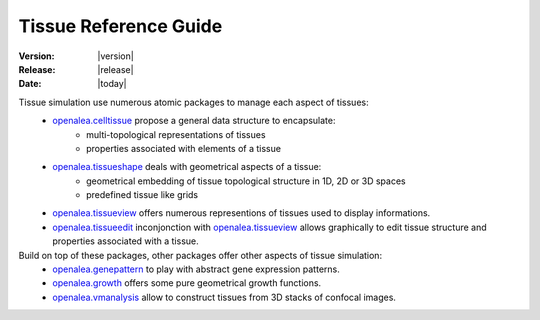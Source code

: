 .. _tissue_reference:

Tissue Reference Guide
#######################

:Version: |version|
:Release: |release|
:Date: |today|

Tissue simulation use numerous atomic packages to manage each aspect of tissues:
 - `openalea.celltissue <../../../../../celltissue/doc/_build/html/user/autosum.html>`_ propose a general data structure to encapsulate:
    - multi-topological representations of tissues
    - properties associated with elements of a tissue
 - `openalea.tissueshape <../../../../../tissueshape/doc/_build/html/user/autosum.html>`_ deals with geometrical aspects of a tissue:
    - geometrical embedding of tissue topological structure in 1D, 2D or 3D spaces
    - predefined tissue like grids
 - `openalea.tissueview <../../../../../tissueview/doc/_build/html/user/autosum.html>`_ offers numerous representions of tissues used to display informations.
 - `openalea.tissueedit <../../../../../tissueedit/doc/_build/html/user/autosum.html>`_ inconjonction with `openalea.tissueview <../../../../../tissueview/doc/_build/html/user/autosum.html>`_ allows graphically to edit tissue structure and properties associated with a tissue.

Build on top of these packages, other packages offer other aspects of tissue simulation:
 - `openalea.genepattern <../../../../../genepattern/doc/_build/html/user/autosum.html>`_ to play with abstract gene expression patterns.
 - `openalea.growth <../../../../../growth/doc/_build/html/user/autosum.html>`_ offers some pure geometrical growth functions.
 - `openalea.vmanalysis <../../../../../vmanalysis/doc/_build/html/user/autosum.html>`_ allow to construct tissues from 3D stacks of confocal images.
